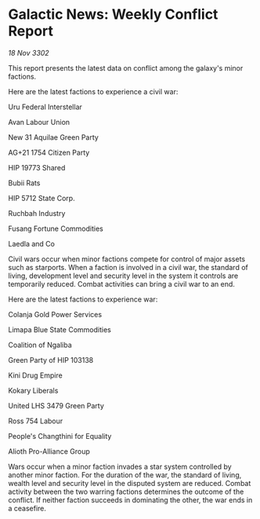 * Galactic News: Weekly Conflict Report

/18 Nov 3302/

This report presents the latest data on conflict among the galaxy's minor factions. 

Here are the latest factions to experience a civil war: 

Uru Federal Interstellar 

Avan Labour Union 

New 31 Aquilae Green Party 

AG+21 1754 Citizen Party 

HIP 19773 Shared 

Bubii Rats 

HIP 5712 State Corp. 

Ruchbah Industry 

Fusang Fortune Commodities 

Laedla and Co 

Civil wars occur when minor factions compete for control of major assets such as starports. When a faction is involved in a civil war, the standard of living, development level and security level in the system it controls are temporarily reduced. Combat activities can bring a civil war to an end. 

Here are the latest factions to experience war: 

Colanja Gold Power Services 

Limapa Blue State Commodities 

Coalition of Ngaliba 

Green Party of HIP 103138 

Kini Drug Empire 

Kokary Liberals 

United LHS 3479 Green Party 

Ross 754 Labour 

People's Changthini for Equality 

Alioth Pro-Alliance Group 

Wars occur when a minor faction invades a star system controlled by another minor faction. For the duration of the war, the standard of living, wealth level and security level in the disputed system are reduced. Combat activity between the two warring factions determines the outcome of the conflict. If neither faction succeeds in dominating the other, the war ends in a ceasefire.